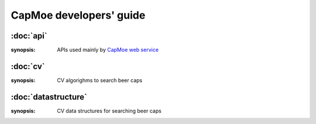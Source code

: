 CapMoe developers' guide
========================

:doc:`api`
----------

:synopsis: APIs used mainly by `CapMoe web service <https://github.com/laysakura/capmoe_web>`_

:doc:`cv`
---------

:synopsis: CV algorighms to search beer caps

:doc:`datastructure`
--------------------

:synopsis: CV data structures for searching beer caps
